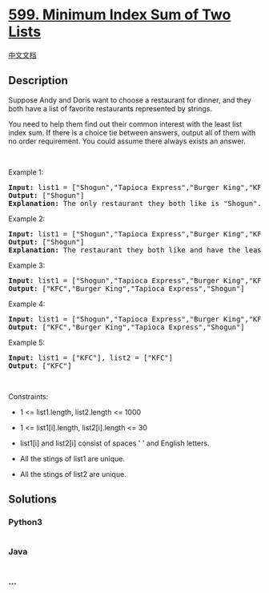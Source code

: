 * [[https://leetcode.com/problems/minimum-index-sum-of-two-lists][599.
Minimum Index Sum of Two Lists]]
  :PROPERTIES:
  :CUSTOM_ID: minimum-index-sum-of-two-lists
  :END:
[[./solution/0500-0599/0599.Minimum Index Sum of Two Lists/README.org][中文文档]]

** Description
   :PROPERTIES:
   :CUSTOM_ID: description
   :END:

#+begin_html
  <p>
#+end_html

Suppose Andy and Doris want to choose a restaurant for dinner, and they
both have a list of favorite restaurants represented by strings.

#+begin_html
  </p>
#+end_html

#+begin_html
  <p>
#+end_html

You need to help them find out their common interest with the least list
index sum. If there is a choice tie between answers, output all of them
with no order requirement. You could assume there always exists an
answer.

#+begin_html
  </p>
#+end_html

#+begin_html
  <p>
#+end_html

 

#+begin_html
  </p>
#+end_html

#+begin_html
  <p>
#+end_html

Example 1:

#+begin_html
  </p>
#+end_html

#+begin_html
  <pre>
  <strong>Input:</strong> list1 = [&quot;Shogun&quot;,&quot;Tapioca Express&quot;,&quot;Burger King&quot;,&quot;KFC&quot;], list2 = [&quot;Piatti&quot;,&quot;The Grill at Torrey Pines&quot;,&quot;Hungry Hunter Steakhouse&quot;,&quot;Shogun&quot;]
  <strong>Output:</strong> [&quot;Shogun&quot;]
  <strong>Explanation:</strong> The only restaurant they both like is &quot;Shogun&quot;.
  </pre>
#+end_html

#+begin_html
  <p>
#+end_html

Example 2:

#+begin_html
  </p>
#+end_html

#+begin_html
  <pre>
  <strong>Input:</strong> list1 = [&quot;Shogun&quot;,&quot;Tapioca Express&quot;,&quot;Burger King&quot;,&quot;KFC&quot;], list2 = [&quot;KFC&quot;,&quot;Shogun&quot;,&quot;Burger King&quot;]
  <strong>Output:</strong> [&quot;Shogun&quot;]
  <strong>Explanation:</strong> The restaurant they both like and have the least index sum is &quot;Shogun&quot; with index sum 1 (0+1).
  </pre>
#+end_html

#+begin_html
  <p>
#+end_html

Example 3:

#+begin_html
  </p>
#+end_html

#+begin_html
  <pre>
  <strong>Input:</strong> list1 = [&quot;Shogun&quot;,&quot;Tapioca Express&quot;,&quot;Burger King&quot;,&quot;KFC&quot;], list2 = [&quot;KFC&quot;,&quot;Burger King&quot;,&quot;Tapioca Express&quot;,&quot;Shogun&quot;]
  <strong>Output:</strong> [&quot;KFC&quot;,&quot;Burger King&quot;,&quot;Tapioca Express&quot;,&quot;Shogun&quot;]
  </pre>
#+end_html

#+begin_html
  <p>
#+end_html

Example 4:

#+begin_html
  </p>
#+end_html

#+begin_html
  <pre>
  <strong>Input:</strong> list1 = [&quot;Shogun&quot;,&quot;Tapioca Express&quot;,&quot;Burger King&quot;,&quot;KFC&quot;], list2 = [&quot;KNN&quot;,&quot;KFC&quot;,&quot;Burger King&quot;,&quot;Tapioca Express&quot;,&quot;Shogun&quot;]
  <strong>Output:</strong> [&quot;KFC&quot;,&quot;Burger King&quot;,&quot;Tapioca Express&quot;,&quot;Shogun&quot;]
  </pre>
#+end_html

#+begin_html
  <p>
#+end_html

Example 5:

#+begin_html
  </p>
#+end_html

#+begin_html
  <pre>
  <strong>Input:</strong> list1 = [&quot;KFC&quot;], list2 = [&quot;KFC&quot;]
  <strong>Output:</strong> [&quot;KFC&quot;]
  </pre>
#+end_html

#+begin_html
  <p>
#+end_html

 

#+begin_html
  </p>
#+end_html

#+begin_html
  <p>
#+end_html

Constraints:

#+begin_html
  </p>
#+end_html

#+begin_html
  <ul>
#+end_html

#+begin_html
  <li>
#+end_html

1 <= list1.length, list2.length <= 1000

#+begin_html
  </li>
#+end_html

#+begin_html
  <li>
#+end_html

1 <= list1[i].length, list2[i].length <= 30

#+begin_html
  </li>
#+end_html

#+begin_html
  <li>
#+end_html

list1[i] and list2[i] consist of spaces ' ' and English letters.

#+begin_html
  </li>
#+end_html

#+begin_html
  <li>
#+end_html

All the stings of list1 are unique.

#+begin_html
  </li>
#+end_html

#+begin_html
  <li>
#+end_html

All the stings of list2 are unique.

#+begin_html
  </li>
#+end_html

#+begin_html
  </ul>
#+end_html

** Solutions
   :PROPERTIES:
   :CUSTOM_ID: solutions
   :END:

#+begin_html
  <!-- tabs:start -->
#+end_html

*** *Python3*
    :PROPERTIES:
    :CUSTOM_ID: python3
    :END:
#+begin_src python
#+end_src

*** *Java*
    :PROPERTIES:
    :CUSTOM_ID: java
    :END:
#+begin_src java
#+end_src

*** *...*
    :PROPERTIES:
    :CUSTOM_ID: section
    :END:
#+begin_example
#+end_example

#+begin_html
  <!-- tabs:end -->
#+end_html
